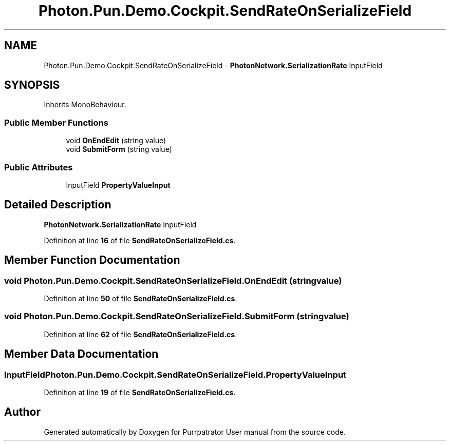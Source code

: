 .TH "Photon.Pun.Demo.Cockpit.SendRateOnSerializeField" 3 "Mon Apr 18 2022" "Purrpatrator User manual" \" -*- nroff -*-
.ad l
.nh
.SH NAME
Photon.Pun.Demo.Cockpit.SendRateOnSerializeField \- \fBPhotonNetwork\&.SerializationRate\fP InputField  

.SH SYNOPSIS
.br
.PP
.PP
Inherits MonoBehaviour\&.
.SS "Public Member Functions"

.in +1c
.ti -1c
.RI "void \fBOnEndEdit\fP (string value)"
.br
.ti -1c
.RI "void \fBSubmitForm\fP (string value)"
.br
.in -1c
.SS "Public Attributes"

.in +1c
.ti -1c
.RI "InputField \fBPropertyValueInput\fP"
.br
.in -1c
.SH "Detailed Description"
.PP 
\fBPhotonNetwork\&.SerializationRate\fP InputField 
.PP
Definition at line \fB16\fP of file \fBSendRateOnSerializeField\&.cs\fP\&.
.SH "Member Function Documentation"
.PP 
.SS "void Photon\&.Pun\&.Demo\&.Cockpit\&.SendRateOnSerializeField\&.OnEndEdit (string value)"

.PP
Definition at line \fB50\fP of file \fBSendRateOnSerializeField\&.cs\fP\&.
.SS "void Photon\&.Pun\&.Demo\&.Cockpit\&.SendRateOnSerializeField\&.SubmitForm (string value)"

.PP
Definition at line \fB62\fP of file \fBSendRateOnSerializeField\&.cs\fP\&.
.SH "Member Data Documentation"
.PP 
.SS "InputField Photon\&.Pun\&.Demo\&.Cockpit\&.SendRateOnSerializeField\&.PropertyValueInput"

.PP
Definition at line \fB19\fP of file \fBSendRateOnSerializeField\&.cs\fP\&.

.SH "Author"
.PP 
Generated automatically by Doxygen for Purrpatrator User manual from the source code\&.
